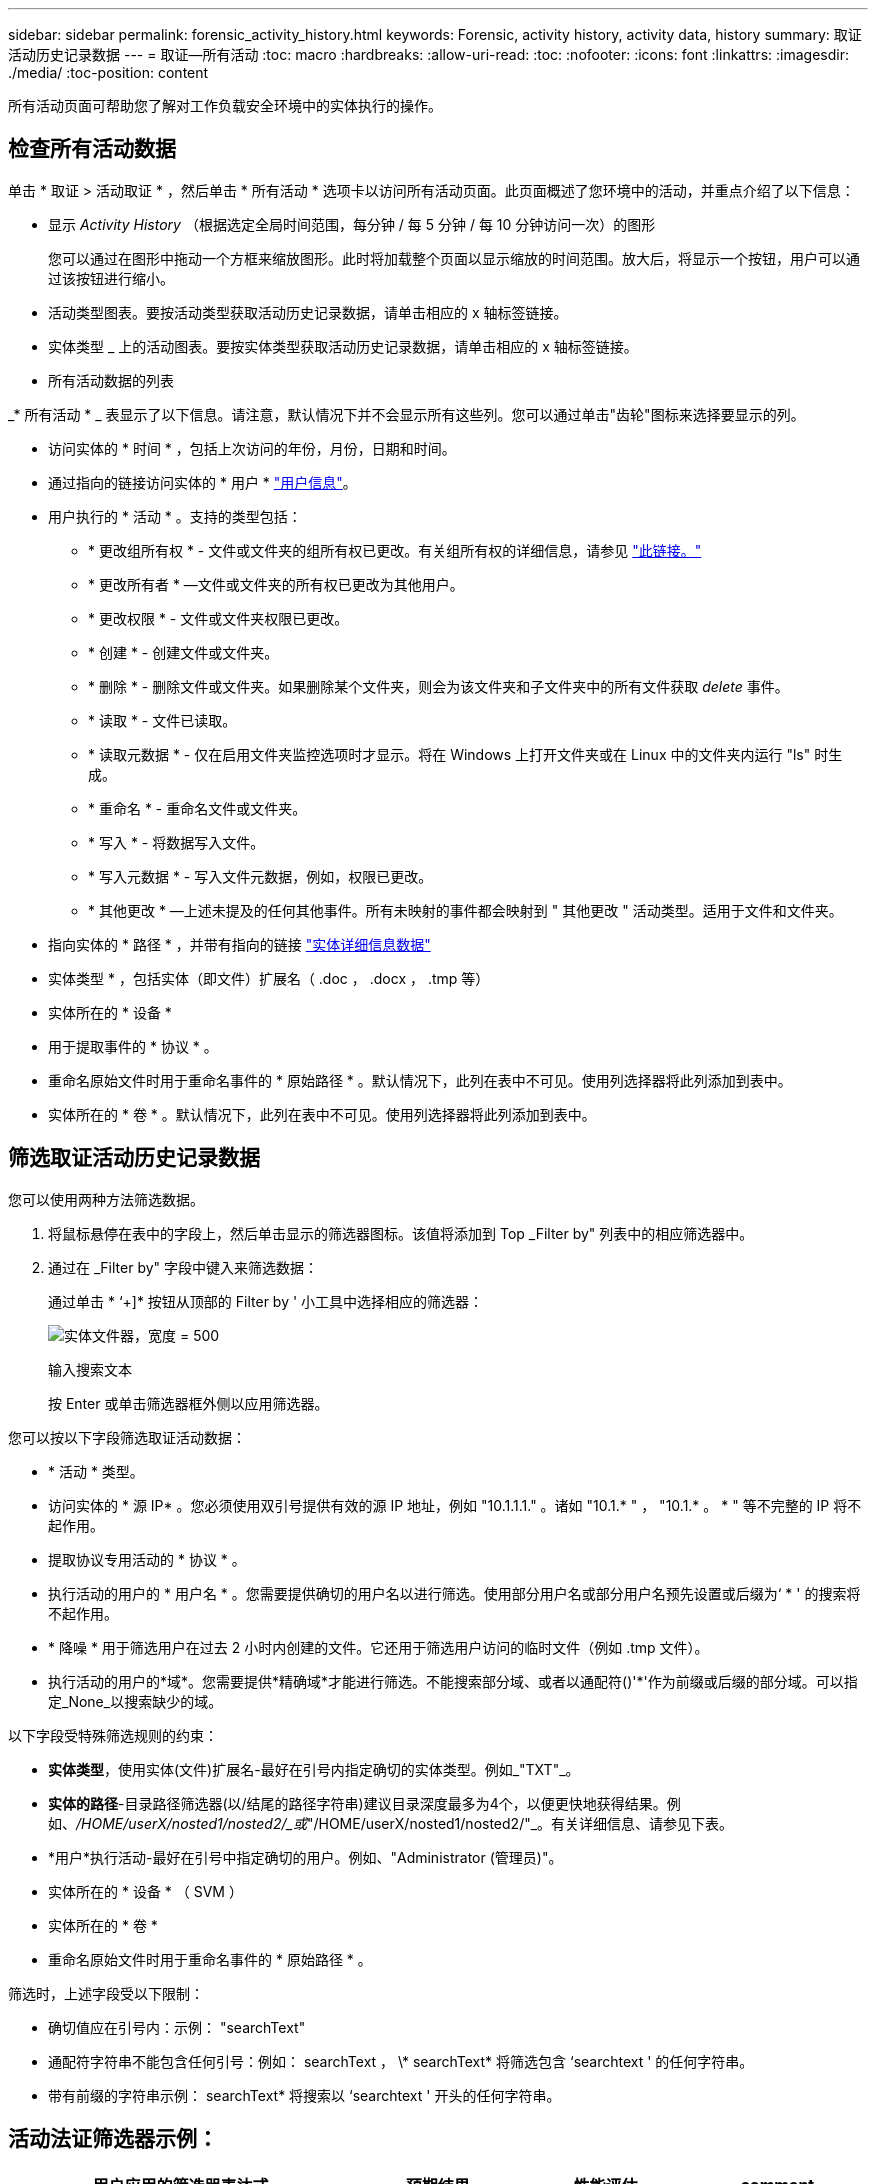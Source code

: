 ---
sidebar: sidebar 
permalink: forensic_activity_history.html 
keywords: Forensic, activity history, activity data, history 
summary: 取证活动历史记录数据 
---
= 取证—所有活动
:toc: macro
:hardbreaks:
:allow-uri-read: 
:toc: 
:nofooter: 
:icons: font
:linkattrs: 
:imagesdir: ./media/
:toc-position: content


[role="lead"]
所有活动页面可帮助您了解对工作负载安全环境中的实体执行的操作。



== 检查所有活动数据

单击 * 取证 > 活动取证 * ，然后单击 * 所有活动 * 选项卡以访问所有活动页面。此页面概述了您环境中的活动，并重点介绍了以下信息：

* 显示 _Activity History_ （根据选定全局时间范围，每分钟 / 每 5 分钟 / 每 10 分钟访问一次）的图形
+
您可以通过在图形中拖动一个方框来缩放图形。此时将加载整个页面以显示缩放的时间范围。放大后，将显示一个按钮，用户可以通过该按钮进行缩小。

* 活动类型图表。要按活动类型获取活动历史记录数据，请单击相应的 x 轴标签链接。
* 实体类型 _ 上的活动图表。要按实体类型获取活动历史记录数据，请单击相应的 x 轴标签链接。
* 所有活动数据的列表


_* 所有活动 * _ 表显示了以下信息。请注意，默认情况下并不会显示所有这些列。您可以通过单击"齿轮"图标来选择要显示的列。

* 访问实体的 * 时间 * ，包括上次访问的年份，月份，日期和时间。
* 通过指向的链接访问实体的 * 用户 * link:forensic_user_overview.html["用户信息"]。


* 用户执行的 * 活动 * 。支持的类型包括：
+
** * 更改组所有权 * - 文件或文件夹的组所有权已更改。有关组所有权的详细信息，请参见 link:https://docs.microsoft.com/en-us/previous-versions/orphan-topics/ws.11/dn789205(v=ws.11)?redirectedfrom=MSDN["此链接。"]
** * 更改所有者 * —文件或文件夹的所有权已更改为其他用户。
** * 更改权限 * - 文件或文件夹权限已更改。
** * 创建 * - 创建文件或文件夹。
** * 删除 * - 删除文件或文件夹。如果删除某个文件夹，则会为该文件夹和子文件夹中的所有文件获取 _delete_ 事件。
** * 读取 * - 文件已读取。
** * 读取元数据 * - 仅在启用文件夹监控选项时才显示。将在 Windows 上打开文件夹或在 Linux 中的文件夹内运行 "ls" 时生成。
** * 重命名 * - 重命名文件或文件夹。
** * 写入 * - 将数据写入文件。
** * 写入元数据 * - 写入文件元数据，例如，权限已更改。
** * 其他更改 * —上述未提及的任何其他事件。所有未映射的事件都会映射到 " 其他更改 " 活动类型。适用于文件和文件夹。


* 指向实体的 * 路径 * ，并带有指向的链接 link:forensic_entity_detail.html["实体详细信息数据"]
* 实体类型 * ，包括实体（即文件）扩展名（ .doc ， .docx ， .tmp 等）
* 实体所在的 * 设备 *
* 用于提取事件的 * 协议 * 。
* 重命名原始文件时用于重命名事件的 * 原始路径 * 。默认情况下，此列在表中不可见。使用列选择器将此列添加到表中。
* 实体所在的 * 卷 * 。默认情况下，此列在表中不可见。使用列选择器将此列添加到表中。




== 筛选取证活动历史记录数据

您可以使用两种方法筛选数据。

. 将鼠标悬停在表中的字段上，然后单击显示的筛选器图标。该值将添加到 Top _Filter by" 列表中的相应筛选器中。
. 通过在 _Filter by" 字段中键入来筛选数据：
+
通过单击 * ‘+]* 按钮从顶部的 Filter by ' 小工具中选择相应的筛选器：

+
image:Forensic_Activity_Filter.png["实体文件器，宽度 = 500"]

+
输入搜索文本

+
按 Enter 或单击筛选器框外侧以应用筛选器。



您可以按以下字段筛选取证活动数据：

* * 活动 * 类型。


* 访问实体的 * 源 IP* 。您必须使用双引号提供有效的源 IP 地址，例如 "10.1.1.1." 。诸如 "10.1.* " ， "10.1.* 。 * " 等不完整的 IP 将不起作用。
* 提取协议专用活动的 * 协议 * 。


* 执行活动的用户的 * 用户名 * 。您需要提供确切的用户名以进行筛选。使用部分用户名或部分用户名预先设置或后缀为‘ * ' 的搜索将不起作用。
* * 降噪 * 用于筛选用户在过去 2 小时内创建的文件。它还用于筛选用户访问的临时文件（例如 .tmp 文件）。
* 执行活动的用户的*域*。您需要提供*精确域*才能进行筛选。不能搜索部分域、或者以通配符()'*'作为前缀或后缀的部分域。可以指定_None_以搜索缺少的域。


以下字段受特殊筛选规则的约束：

* *实体类型*，使用实体(文件)扩展名-最好在引号内指定确切的实体类型。例如_"TXT"_。
* *实体的路径*-目录路径筛选器(以/结尾的路径字符串)建议目录深度最多为4个，以便更快地获得结果。例如、_/HOME/userX/nosted1/nosted2/_或_"/HOME/userX/nosted1/nosted2/"_。有关详细信息、请参见下表。
* *用户*执行活动-最好在引号中指定确切的用户。例如、"Administrator (管理员)"。
* 实体所在的 * 设备 * （ SVM ）
* 实体所在的 * 卷 *
* 重命名原始文件时用于重命名事件的 * 原始路径 * 。


筛选时，上述字段受以下限制：

* 确切值应在引号内：示例： "searchText"
* 通配符字符串不能包含任何引号：例如： searchText ， \* searchText* 将筛选包含 ‘searchtext ' 的任何字符串。
* 带有前缀的字符串示例： searchText* 将搜索以 ‘searchtext ' 开头的任何字符串。




== 活动法证筛选器示例：

|===
| 用户应用的筛选器表达式 | 预期结果 | 性能评估 | comment 


| 路径=/HOME/userX/nesed1/nesed2/或/HOME/userX/nesed1/nesed2/*或"/HOME/userX/nesed1/nesed2/" | 递归查找给定目录下的所有文件和文件夹 | 快速 | 目录搜索最多可达4个目录。 


| 路径=/HOME/userX/nosted1/或/HOME/userX/nosted1/*或"/HOME/userX/nosted1/" | 递归查找给定目录下的所有文件和文件夹 | 快速 | 目录搜索最多可达4个目录。 


| 路径=/HOME/userX/nESTed1/test*或/HOME/userX/nESTed1/test | 递归查找给定路径正则表达式下的所有文件和文件夹(test*可以表示文件或目录，也可以同时表示这两者) | 速度较慢 | 目录+文件正则表达式搜索比目录搜索慢。 


| 路径=/HOME/userX/nosted1/nosted2/nosted3/或/HOME/userX/nosted1/nsteed2/nsted3/*或"/HOME/userX/nosted1/nosted2/nosted3/" | 递归查找给定目录下的所有文件和文件夹 | 速度较慢 | 超过4个目录搜索速度较慢。 


| path=\*userX/nESTD1/test* | 在给定通配符路径字符串下递归查找所有文件和文件夹(test*可以表示文件或目录，也可以同时表示这两者) | 速度最慢 | 前导通配符搜索是速度最慢的搜索。 


| 任何其他非基于路径的筛选器。建议将用户和实体类型筛选器放在引号中、例如User="Adminator"实体Type="txt |  | 快速 |  
|===
注意：

. 当所选时间范围跨越3天以上时、所有活动图标旁边显示的活动计数将四舍五入为30分钟。例如、_ 9月1日上午10：15到9月7日上午10：15 _的时间范围将显示9月1日上午10：00到9月7日上午10：30的活动计数。
. 同样、当选定时间范围超过3天时、"活动类型"、"实体类型上的活动"和"活动历史记录"图中显示的计数指标也会四舍五入为30分钟。




== 对取证活动历史记录数据进行排序

您可以按 _time ，用户，源 IP ，活动，路径 _ 和 _Entity Type_ 对活动历史记录数据进行排序。默认情况下，此表按降序 _time_ 顺序排序，这意味着将首先显示最新数据。已对 _Device_ 和 _Protocol_ 字段禁用排序。



== 异步导出用户指南



=== 概述

存储工作负载安全性中的异步导出功能旨在处理大型数据导出。



=== 分步指南：使用异步导出导出数据

. *启动导出*：选择导出所需的持续时间和筛选器、然后单击导出按钮。
. *等待导出完成*：处理时间从几分钟到几小时不等。您可能需要刷新取证页面几次。导出作业完成后、将启用"下载上次导出CSV文件"按钮。
. *下载*：单击"下载上次创建的导出文件"按钮以.zip格式获取导出的数据。此数据将可供下载、直到用户启动另一个异步导出或3天后(以先发生者为准)为止。此按钮将保持启用状态、直到启动另一个异步导出为止。
. *限制*：
+
** 异步下载的数量目前限制为每个用户1次、每个租户3次。
** 导出的数据限制为最多100万条记录。




用于通过API提取取证数据的示例脚本位于：/opt/NetApp/云 安全/agent/extr导 出脚本/_。有关该脚本的详细信息、请参见此位置的自述文件。



== 为所有活动选择列

默认情况下， _all activity_ 表会显示 SELECT 列。要添加，删除或更改列，请单击表右侧的齿轮图标，然后从可用列列表中进行选择。

image:CloudSecure_ActivitySelection.png["活动选择器，宽度 = 30%"]



== 活动历史记录保留

对于活动工作负载安全环境、活动历史记录保留13个月。



== 取证页面中的筛选器适用性

|===
| 筛选器 | 功能 | 示例 | 适用于这些筛选器 | 不适用于这些筛选器 | 结果 


| * （星号） | 用于搜索所有内容 | Auto*03172022如果搜索文本包含连字符或下划线、请在方括号中提供表达式。例如、(SVM*)用于搜索SVM-123 | 用户、路径、实体类型、设备、卷、原始路径 |  | 返回以"Auto"开头、以"03172022 "结尾的所有资源 


| ？（问号） | 用于搜索特定数量的字符 | AutoSabotageUser1_03172022？ | 用户、实体类型、设备、卷 |  | 返回AutoSabotageUser1_03172022A、AutoSabotageUser1_03172022B、AutoSabotageUser1_031720225等 


| 或 | 用于指定多个实体 | AutoSabotageUser1_03172022或AutoRansomUser4_03162022 | 用户、域、路径、实体类型、原始路径 |  | 返回任意AutoSabotageUser1_03172022或AutoRansomUser4_03162022 


| 不是 | 用于从搜索结果中排除文本 | 非AutoRansomUser4_03162022 | 用户、域、路径、实体类型、原始路径 | 设备 | 返回不以"AutoRansomUser4_03162022 "开头的所有内容 


| 无 | 在所有字段中搜索空值 | 无 | domain |  | 返回目标字段为空的结果 
|===


== 路径/原始路径搜索

使用和不使用/的搜索结果将有所不同

|===


| /AutoDir1/AutoFile | 工作正常 


| AutoDir1/AutoFile | 不起作用 


| /AutoDir1/AutoFile (Dir1) | dir1部分子字符串不起作用 


| "/AutoDir1/AutoFile03242022" | 精确搜索有效 


| Auto* 03242022 | 不起作用 


| AutoSabotageUser1_03172022？ | 不起作用 


| /AutoDir1/AutoFile03242022或/AutoDir1/AutoFile03242022 | 工作正常 


| 非/AutoDir1/AutoFile03242022 | 工作正常 


| 非/AutoDir1 | 工作正常 


| 非/AutoFile03242022 | 不起作用 


| * | 显示所有条目 
|===


== 本地root SVM用户活动发生变化

如果本地root SVM用户正在执行任何活动、则挂载NFS共享的客户端的IP现在会考虑在用户名中、在取证活动和用户活动页面中、该用户名将显示为root@<ip-address-of-the-client>。

例如：

* 如果SVM-1受工作负载安全性监控、并且该SVM的root用户在IP地址为10.197.12.40的客户端上挂载共享、则取证活动页面中显示的用户名为_root@10.197.12.40_。
* 如果将同一个SVM-1挂载到IP地址为10.197.12.41的另一个客户端、则取证活动页面中显示的用户名为_root@10.197.12.41_。


*•这样做是为了按IP地址隔离NFS root用户活动。以前、所有活动都被视为仅由_root_用户完成、不区分IP。



== 故障排除

|===


| 问题 | 请尝试此操作 


| 在 "All actives" 表的 ‘User ' 列下，用户名显示为： "ldap ： HQ.COMPANYNAME.COM:S-1-5-21-3577637-1906459482-1437260136-1831817” 或 "ldap ： default ： 80038003" | 可能的原因包括：
1.尚未配置任何用户目录收集器。要添加一个，请转到*工作负载安全性>收集器>用户目录收集器*，然后单击*+用户目录收集器*。选择 _Active Directory_ 或 _LDAP Directory Server_ 。
2. 已配置用户目录收集器，但它已停止或处于错误状态。请进入*收集器>用户目录收集器*并检查状态。请参见 link:http://docs.netapp.com/us-en/cloudinsights/task_config_user_dir_connect.html#troubleshooting-user-directory-collector-configuration-errors["用户目录收集器故障排除"] 文档中有关故障排除提示的章节。
正确配置后，此名称将在 24 小时内自动解析。
如果仍无法解决此问题，请检查您是否添加了正确的用户数据收集器。确保用户确实属于添加的 Active Directory/LDAP 目录服务器。 


| UI 中未显示某些 NFS 事件。 | 检查以下内容： 1.运行设置了 POSIX 属性的 AD 服务器的用户目录收集器时，应通过 UI 启用 unixid 属性。2. 在 UI 3 的用户页面中搜索时，应看到执行 NFS 访问的任何用户。NFS 4 不支持原始事件（尚未发现用户的事件）。不会监控对 NFS 导出的匿名访问。5. 确保使用的 NFS 版本低于 NFS4.1 。 


| 在Forsics_All Activity_或_indices_页面的筛选器中键入包含通配符(如星号(*))的某些字母后、页面加载速度非常慢。 | 搜索字符串中的星号(\*)将搜索所有内容。但是，诸如_*<searchTerm>_或_*<searchTerm>*_之类的前导通配符字符串会导致查询速度较慢。要获得更好的性能，请改用前缀字符串，格式为_<searchTerm>*_(换言之，请附加星号(*)_after_搜索词)。示例：使用字符串_testvolume*_，而不是_*testvolume_或_*test*volume_。使用目录搜索以递归方式查看给定文件夹下的所有活动(分层搜索)。例如、/path1/path2/path3/或"/path1/path2/path3/"将以递归方式在/path1/path2/path3下列出所有活动。或者、使用所有活动选项卡下的"Add to Filter"(添加到筛选器)选项。 


| 使用路径筛选器时遇到"Request failed with status code 500/503"错误。 | 请尝试使用较小的日期范围来筛选记录。 


| 使用_path_筛选器时、取证UI加载数据的速度较慢。 | 目录路径筛选器(路径字符串以/结尾)建议目录深度最多为4个、以获得更快的结果。例如、如果目录路径为/AAA/BBB/CCCC/DDD、请尝试搜索/AAA/BBB/CCCC/DDD/或"/AAA/BBB/CCC/DDD/"以更快地加载数据。 
|===
